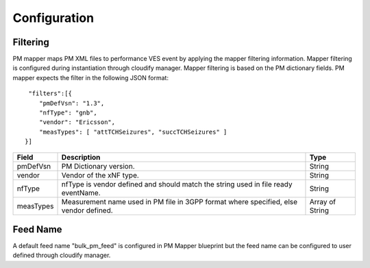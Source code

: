 .. This work is licensed under a Creative Commons Attribution 4.0 International License.
.. http://creativecommons.org/licenses/by/4.0

Configuration
=============

Filtering
"""""""""
PM mapper maps PM XML files to performance VES event by applying the mapper filtering information. Mapper filtering is configured during instantiation through cloudify manager.
Mapper filtering is based on the PM dictionary fields.
PM mapper expects the filter in the following JSON format:

::


         "filters":[{
            "pmDefVsn": "1.3",
            "nfType": "gnb",
            "vendor": "Ericsson",
            "measTypes": [ "attTCHSeizures", "succTCHSeizures" ]
        }]



====================   ============================      ================================
Field                  Description                       Type
====================   ============================      ================================
pmDefVsn               PM Dictionary version.            String
vendor                 Vendor of the xNF type.           String
nfType                 nfType is vendor                  String
                       defined and should match the
                       string used in file ready
                       eventName.
measTypes              Measurement name used in PM       Array of String
                       file in 3GPP format where
                       specified, else vendor
                       defined.
====================   ============================      ================================

Feed Name
"""""""""
A default feed name "bulk_pm_feed" is configured in PM Mapper blueprint but the feed name can be configured to user defined through cloudify manager.